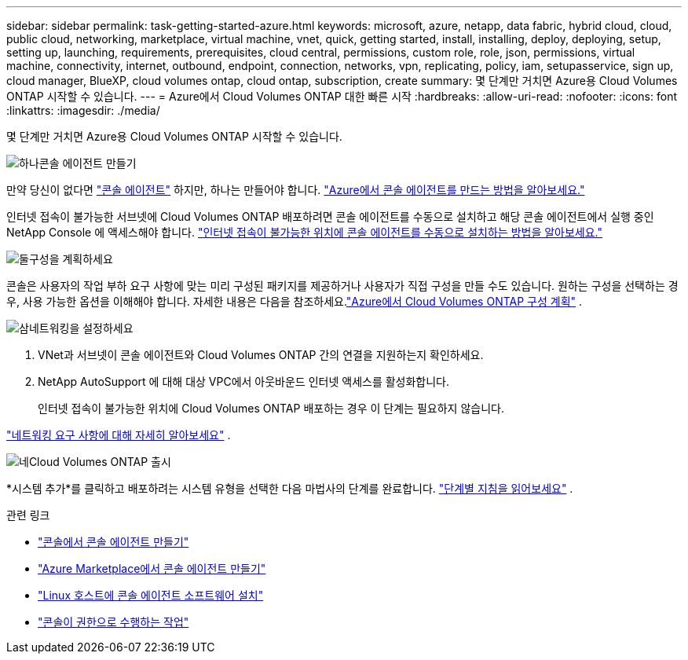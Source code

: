 ---
sidebar: sidebar 
permalink: task-getting-started-azure.html 
keywords: microsoft, azure, netapp, data fabric, hybrid cloud, cloud, public cloud, networking, marketplace, virtual machine, vnet, quick, getting started, install, installing, deploy, deploying, setup, setting up, launching, requirements, prerequisites, cloud central, permissions, custom role, role, json, permissions, virtual machine, connectivity, internet, outbound, endpoint, connection, networks, vpn, replicating, policy, iam, setupasservice, sign up, cloud manager, BlueXP, cloud volumes ontap, cloud ontap, subscription, create 
summary: 몇 단계만 거치면 Azure용 Cloud Volumes ONTAP 시작할 수 있습니다. 
---
= Azure에서 Cloud Volumes ONTAP 대한 빠른 시작
:hardbreaks:
:allow-uri-read: 
:nofooter: 
:icons: font
:linkattrs: 
:imagesdir: ./media/


[role="lead"]
몇 단계만 거치면 Azure용 Cloud Volumes ONTAP 시작할 수 있습니다.

.image:https://raw.githubusercontent.com/NetAppDocs/common/main/media/number-1.png["하나"]콘솔 에이전트 만들기
[role="quick-margin-para"]
만약 당신이 없다면 https://docs.netapp.com/us-en/bluexp-setup-admin/concept-connectors.html["콘솔 에이전트"^] 하지만, 하나는 만들어야 합니다. https://docs.netapp.com/us-en/bluexp-setup-admin/task-quick-start-connector-azure.html["Azure에서 콘솔 에이전트를 만드는 방법을 알아보세요."^]

[role="quick-margin-para"]
인터넷 접속이 불가능한 서브넷에 Cloud Volumes ONTAP 배포하려면 콘솔 에이전트를 수동으로 설치하고 해당 콘솔 에이전트에서 실행 중인 NetApp Console 에 액세스해야 합니다. https://docs.netapp.com/us-en/bluexp-setup-admin/task-quick-start-private-mode.html["인터넷 접속이 불가능한 위치에 콘솔 에이전트를 수동으로 설치하는 방법을 알아보세요."^]

.image:https://raw.githubusercontent.com/NetAppDocs/common/main/media/number-2.png["둘"]구성을 계획하세요
[role="quick-margin-para"]
콘솔은 사용자의 작업 부하 요구 사항에 맞는 미리 구성된 패키지를 제공하거나 사용자가 직접 구성을 만들 수도 있습니다.  원하는 구성을 선택하는 경우, 사용 가능한 옵션을 이해해야 합니다.  자세한 내용은 다음을 참조하세요.link:task-planning-your-config-azure.html["Azure에서 Cloud Volumes ONTAP 구성 계획"] .

.image:https://raw.githubusercontent.com/NetAppDocs/common/main/media/number-3.png["삼"]네트워킹을 설정하세요
[role="quick-margin-list"]
. VNet과 서브넷이 콘솔 에이전트와 Cloud Volumes ONTAP 간의 연결을 지원하는지 확인하세요.
. NetApp AutoSupport 에 대해 대상 VPC에서 아웃바운드 인터넷 액세스를 활성화합니다.
+
인터넷 접속이 불가능한 위치에 Cloud Volumes ONTAP 배포하는 경우 이 단계는 필요하지 않습니다.



[role="quick-margin-para"]
link:reference-networking-azure.html["네트워킹 요구 사항에 대해 자세히 알아보세요"] .

.image:https://raw.githubusercontent.com/NetAppDocs/common/main/media/number-4.png["네"]Cloud Volumes ONTAP 출시
[role="quick-margin-para"]
*시스템 추가*를 클릭하고 배포하려는 시스템 유형을 선택한 다음 마법사의 단계를 완료합니다. link:task-deploying-otc-azure.html["단계별 지침을 읽어보세요"] .

.관련 링크
* https://docs.netapp.com/us-en/bluexp-setup-admin/task-quick-start-connector-azure.html["콘솔에서 콘솔 에이전트 만들기"^]
* https://docs.netapp.com/us-en/bluexp-setup-admin/task-install-connector-azure-marketplace.html["Azure Marketplace에서 콘솔 에이전트 만들기"^]
* https://docs.netapp.com/us-en/bluexp-setup-admin/task-install-connector-on-prem.html["Linux 호스트에 콘솔 에이전트 소프트웨어 설치"^]
* https://docs.netapp.com/us-en/bluexp-setup-admin/reference-permissions-azure.html["콘솔이 권한으로 수행하는 작업"^]

